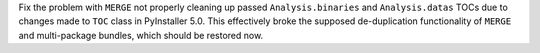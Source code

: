 Fix the problem with ``MERGE`` not properly cleaning up passed
``Analysis.binaries`` and ``Analysis.datas`` TOCs due to changes made to
``TOC`` class in PyInstaller 5.0. This effectively broke the supposed
de-duplication functionality of ``MERGE`` and multi-package bundles,
which should be restored now.
